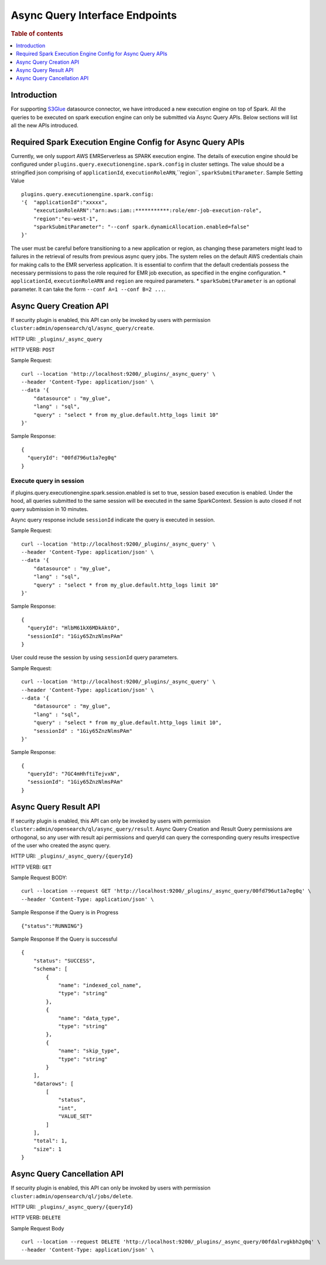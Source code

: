 .. highlight:: sh

=======================
Async Query Interface Endpoints
=======================

.. rubric:: Table of contents

.. contents::
   :local:
   :depth: 1


Introduction
============

For supporting `S3Glue <../ppl/admin/connectors/s3glue_connector.rst>`_  datasource connector, we have introduced a new execution engine on top of Spark.
All the queries to be executed on spark execution engine can only be submitted via Async Query APIs. Below sections will list all the new APIs introduced.


Required Spark Execution Engine Config for Async Query APIs
===========================================================
Currently, we only support AWS EMRServerless as SPARK execution engine. The details of execution engine should be configured under
``plugins.query.executionengine.spark.config`` in cluster settings. The value should be a stringified json comprising of ``applicationId``, ``executionRoleARN``,``region``, ``sparkSubmitParameter``.
Sample Setting Value ::

    plugins.query.executionengine.spark.config:
    '{  "applicationId":"xxxxx",
        "executionRoleARN":"arn:aws:iam::***********:role/emr-job-execution-role",
        "region":"eu-west-1",
        "sparkSubmitParameter": "--conf spark.dynamicAllocation.enabled=false"
    }'
The user must be careful before transitioning to a new application or region, as changing these parameters might lead to failures in the retrieval of results from previous async query jobs.
The system relies on the default AWS credentials chain for making calls to the EMR serverless application. It is essential to confirm that the default credentials possess the necessary permissions to pass the role required for EMR job execution, as specified in the engine configuration.
*  ``applicationId``, ``executionRoleARN`` and ``region`` are required parameters.
*  ``sparkSubmitParameter`` is an optional parameter. It can take the form ``--conf A=1 --conf B=2 ...``.


Async Query Creation API
======================================
If security plugin is enabled, this API can only be invoked by users with permission ``cluster:admin/opensearch/ql/async_query/create``.

HTTP URI: ``_plugins/_async_query``

HTTP VERB: ``POST``

Sample Request::

    curl --location 'http://localhost:9200/_plugins/_async_query' \
    --header 'Content-Type: application/json' \
    --data '{
        "datasource" : "my_glue",
        "lang" : "sql",
        "query" : "select * from my_glue.default.http_logs limit 10"
    }'

Sample Response::

    {
      "queryId": "00fd796ut1a7eg0q"
    }

Execute query in session
------------------------

if plugins.query.executionengine.spark.session.enabled is set to true, session based execution is enabled. Under the hood, all queries submitted to the same session will be executed in the same SparkContext. Session is auto closed if not query submission in 10 minutes.

Async query response include ``sessionId`` indicate the query is executed in session.

Sample Request::

    curl --location 'http://localhost:9200/_plugins/_async_query' \
    --header 'Content-Type: application/json' \
    --data '{
        "datasource" : "my_glue",
        "lang" : "sql",
        "query" : "select * from my_glue.default.http_logs limit 10"
    }'

Sample Response::

    {
      "queryId": "HlbM61kX6MDkAktO",
      "sessionId": "1Giy65ZnzNlmsPAm"
    }

User could reuse the session by using ``sessionId`` query parameters.

Sample Request::

    curl --location 'http://localhost:9200/_plugins/_async_query' \
    --header 'Content-Type: application/json' \
    --data '{
        "datasource" : "my_glue",
        "lang" : "sql",
        "query" : "select * from my_glue.default.http_logs limit 10",
        "sessionId" : "1Giy65ZnzNlmsPAm"
    }'

Sample Response::

    {
      "queryId": "7GC4mHhftiTejvxN",
      "sessionId": "1Giy65ZnzNlmsPAm"
    }


Async Query Result API
======================================
If security plugin is enabled, this API can only be invoked by users with permission ``cluster:admin/opensearch/ql/async_query/result``.
Async Query Creation and Result Query permissions are orthogonal, so any user with result api permissions and queryId can query the corresponding query results irrespective of the user who created the async query.

HTTP URI: ``_plugins/_async_query/{queryId}``

HTTP VERB: ``GET``

Sample Request BODY::

    curl --location --request GET 'http://localhost:9200/_plugins/_async_query/00fd796ut1a7eg0q' \
    --header 'Content-Type: application/json' \

Sample Response if the Query is in Progress ::

    {"status":"RUNNING"}

Sample Response If the Query is successful ::

    {
        "status": "SUCCESS",
        "schema": [
            {
                "name": "indexed_col_name",
                "type": "string"
            },
            {
                "name": "data_type",
                "type": "string"
            },
            {
                "name": "skip_type",
                "type": "string"
            }
        ],
        "datarows": [
            [
                "status",
                "int",
                "VALUE_SET"
            ]
        ],
        "total": 1,
        "size": 1
    }


Async Query Cancellation API
======================================
If security plugin is enabled, this API can only be invoked by users with permission ``cluster:admin/opensearch/ql/jobs/delete``.

HTTP URI: ``_plugins/_async_query/{queryId}``

HTTP VERB: ``DELETE``

Sample Request Body ::

    curl --location --request DELETE 'http://localhost:9200/_plugins/_async_query/00fdalrvgkbh2g0q' \
    --header 'Content-Type: application/json' \

